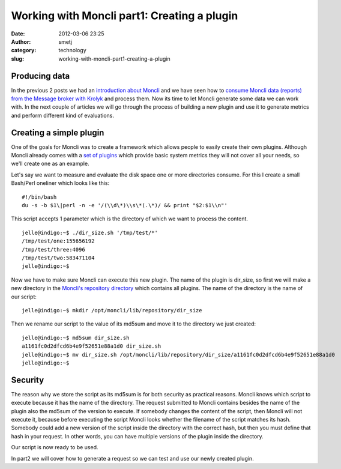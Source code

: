 Working with Moncli part1: Creating a plugin
############################################
:date: 2012-03-06 23:25
:author: smetj
:category: technology
:slug: working-with-moncli-part1-creating-a-plugin

Producing data
~~~~~~~~~~~~~~

In the previous 2 posts we had an `introduction about Moncli`_ and we
have seen how to `consume Moncli data (reports) from the Message
broker with Krolyk`_ and process them. Now its time to let Moncli
generate some data we can work with. In the next couple of articles we
will go through the process of building a new plugin and use it to
generate metrics and perform different kind of evaluations.

Creating a simple plugin
~~~~~~~~~~~~~~~~~~~~~~~~

One of the goals for Moncli was to create a framework which allows
people to easily create their own plugins. Although Moncli already
comes with a `set of plugins`_ which provide basic system metrics they
will not cover all your needs, so we'll create one as an example.

Let's say we want to measure and evaluate the disk space one or more
directories consume. For this I create a small Bash/Perl oneliner which
looks like this:

::

    #!/bin/bash
    du -s -b $1\|perl -n -e '/(\\d\*)\\s\*(.\*)/ && print "$2:$1\\n"'

This script accepts 1 parameter which is the directory of which we want
to process the content.

::

    jelle@indigo:~$ ./dir_size.sh '/tmp/test/*'
    /tmp/test/one:155656192
    /tmp/test/three:4096
    /tmp/test/two:583471104
    jelle@indigo:~$

Now we have to make sure Moncli can execute this new plugin. The name
of the plugin is dir\_size, so first we will make a new directory in the
`Moncli's repository directory`_ which contains all plugins. The name
of the directory is the name of our script:

::

    jelle@indigo:~$ mkdir /opt/moncli/lib/repository/dir_size

Then we rename our script to the value of its md5sum and move it to the
directory we just created:

::

    jelle@indigo:~$ md5sum dir_size.sh
    a1161fc0d2dfcd6b4e9f52651e88a1d0 dir_size.sh
    jelle@indigo:~$ mv dir_size.sh /opt/moncli/lib/repository/dir_size/a1161fc0d2dfcd6b4e9f52651e88a1d0
    jelle@indigo:~$

Security
~~~~~~~~

The reason why we store the script as its md5sum is for both security as
practical reasons. Moncli knows which script to execute because it has
the name of the directory. The request submitted to Moncli contains
besides the name of the plugin also the md5sum of the version to
execute. If somebody changes the content of the script, then Moncli
will not execute it, because before executing the script Moncli looks
whether the filename of the script matches its hash. Somebody could add
a new version of the script inside the directory with the correct hash,
but then you must define that hash in your request. In other words, you
can have multiple versions of the plugin inside the directory.

Our script is now ready to be used.

In part2 we will cover how to generate a request so we can test and use
our newly created plugin.

.. _introduction about Moncli: http://smetj.net/2012/02/09/moncli-an-introduction/
.. _consume Moncli data (reports) from the Message broker with Krolyk: http://smetj.net/2012/02/11/consuming-moncli-data-from-rabbitmq-using-krolyk/
.. _set of plugins: https://github.com/smetj/moncli/tree/master/lib/repository
.. _Moncli's repository directory: http://wiki.smetj.net/wiki/Moncli_documentation#local_repo
